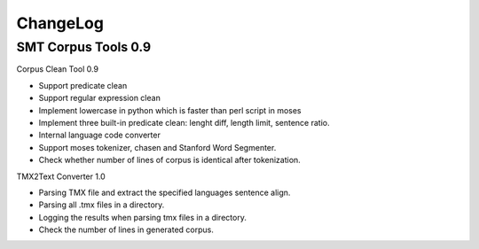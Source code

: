 ChangeLog
=========

SMT Corpus Tools 0.9
--------------------

Corpus Clean Tool 0.9

* Support predicate clean
* Support regular expression clean
* Implement lowercase in python which is faster than perl script in moses
* Implement three built-in predicate clean: lenght diff, length limit, sentence ratio.
* Internal language code converter
* Support moses tokenizer, chasen and Stanford Word Segmenter.
* Check whether number of lines of corpus is identical after tokenization.

TMX2Text Converter 1.0

* Parsing TMX file and extract the specified languages sentence align.
* Parsing all .tmx files in a directory.
* Logging the results when parsing tmx files in a directory.
* Check the number of lines in generated corpus.
